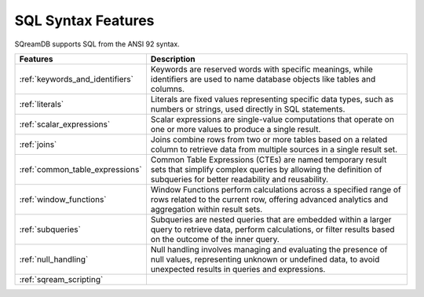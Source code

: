 .. _sql_syntax:

**********************
SQL Syntax Features
**********************

SQreamDB supports SQL from the ANSI 92 syntax.

.. list-table::
   :widths: auto
   :header-rows: 1

   * - Features
     - Description
   * - :ref:`keywords_and_identifiers`
     - Keywords are reserved words with specific meanings, while identifiers are used to name database objects like tables and columns.
   * - :ref:`literals`
     - Literals are fixed values representing specific data types, such as numbers or strings, used directly in SQL statements.
   * - :ref:`scalar_expressions`
     - Scalar expressions are single-value computations that operate on one or more values to produce a single result.
   * - :ref:`joins`
     - Joins combine rows from two or more tables based on a related column to retrieve data from multiple sources in a single result set.
   * - :ref:`common_table_expressions`
     - Common Table Expressions (CTEs) are named temporary result sets that simplify complex queries by allowing the definition of subqueries for better readability and reusability.
   * - :ref:`window_functions`
     - Window Functions perform calculations across a specified range of rows related to the current row, offering advanced analytics and aggregation within result sets.
   * - :ref:`subqueries`
     - Subqueries are nested queries that are embedded within a larger query to retrieve data, perform calculations, or filter results based on the outcome of the inner query.
   * - :ref:`null_handling`
     - Null handling involves managing and evaluating the presence of null values, representing unknown or undefined data, to avoid unexpected results in queries and expressions.
   * - :ref:`sqream_scripting`
     - 







 









